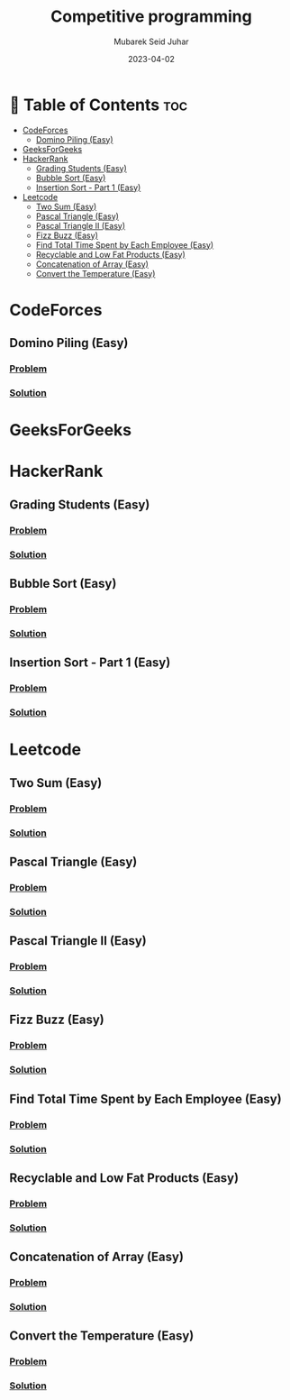 #+TITLE: Competitive programming
#+AUTHOR: Mubarek Seid Juhar
#+EMAIL: mubareksd@gmail.com
#+DATE: 2023-04-02
#+DESCRIPTION: Solution to various coding interview questions
#+KEYWORDS: competitive programming, coding interview, leetcode, hackerrank, codeforces, geeksforgeeks
#+LANGUAGE: en
#+STARTUP: inlineimages

* 📗 Table of Contents :toc:
- [[#codeforces][CodeForces]]
  - [[#domino-piling-easy][Domino Piling (Easy)]]
- [[#geeksforgeeks][GeeksForGeeks]]
- [[#hackerrank][HackerRank]]
  - [[#grading-students-easy][Grading Students (Easy)]]
  - [[#bubble-sort-easy][Bubble Sort (Easy)]]
  - [[#insertion-sort---part-1-easy][Insertion Sort - Part 1 (Easy)]]
- [[#leetcode][Leetcode]]
  - [[#two-sum-easy][Two Sum (Easy)]]
  - [[#pascal-triangle-easy][Pascal Triangle (Easy)]]
  - [[#pascal-triangle-ii-easy][Pascal Triangle II (Easy)]]
  - [[#fizz-buzz-easy][Fizz Buzz (Easy)]]
  - [[#find-total-time-spent-by-each-employee-easy][Find Total Time Spent by Each Employee (Easy)]]
  - [[#recyclable-and-low-fat-products-easy][Recyclable and Low Fat Products (Easy)]]
  - [[#concatenation-of-array-easy][Concatenation of Array (Easy)]]
  - [[#convert-the-temperature-easy][Convert the Temperature (Easy)]]

* CodeForces

** Domino Piling (Easy)
*** [[https://codeforces.com/problemset/problem/50/A][Problem]]
*** [[https://github.com/mubareksd/codeforces/tree/main/domino-piling/][Solution]]

* GeeksForGeeks

* HackerRank

** Grading Students (Easy)
*** [[https://www.hackerrank.com/challenges/grading/problem][Problem]]
*** [[https://github.com/mubareksd/hackerrank/tree/main/grading-students/][Solution]]
** Bubble Sort (Easy)
*** [[https://www.hackerrank.com/challenges/ctci-bubble-sort/problem][Problem]]
*** [[https://github.com/mubareksd/hackerrank/tree/main/bubble-sort/][Solution]]
** Insertion Sort - Part 1 (Easy)
*** [[https://www.hackerrank.com/challenges/insertionsort1/problem][Problem]]
*** [[https://github.com/mubareksd/hackerrank/tree/main/insertion-sort/][Solution]]

* Leetcode
** Two Sum (Easy)
*** [[https://leetcode.com/problems/two-sum/][Problem]]
*** [[https://github.com/mubareksd/leetcode/tree/main/0001-two-sum][Solution]]
** Pascal Triangle (Easy)
*** [[https://leetcode.com/problems/pascals-triangle/][Problem]]
*** [[https://github.com/mubareksd/leetcode/tree/main/0118-pascals-triangle][Solution]]
** Pascal Triangle II (Easy)
*** [[https://leetcode.com/problems/pascals-triangle-ii/][Problem]]
*** [[https://github.com/mubareksd/leetcode/tree/main/0119-pascals-triangle-ii][Solution]]
** Fizz Buzz (Easy)
*** [[https://leetcode.com/problems/fizz-buzz/][Problem]]
*** [[https://github.com/mubareksd/leetcode/tree/main/0412-fizz-buzz/][Solution]]
** Find Total Time Spent by Each Employee (Easy)
*** [[https://leetcode.com/problems/find-total-time-spent-by-each-employee/][Problem]]
*** [[https://github.com/mubareksd/leetcode/tree/main/1741-find-total-time-spent-by-each-employee][Solution]]
** Recyclable and Low Fat Products (Easy)
*** [[https://leetcode.com/problems/recyclable-and-low-fat-products/][Problem]]
*** [[https://github.com/mubareksd/leetcode/tree/main/1757-recyclable-and-low-fat-products][Solution]]
** Concatenation of Array (Easy)
*** [[https://leetcode.com/problems/concatenation-of-array/][Problem]]
*** [[https://github.com/mubareksd/leetcode/tree/main/1929-concatenation-of-array][Solution]]
** Convert the Temperature (Easy)
*** [[https://leetcode.com/problems/convert-the-temperature/][Problem]]
*** [[https://github.com/mubareksd/leetcode/tree/main/2469-convert-the-temperature][Solution]]
